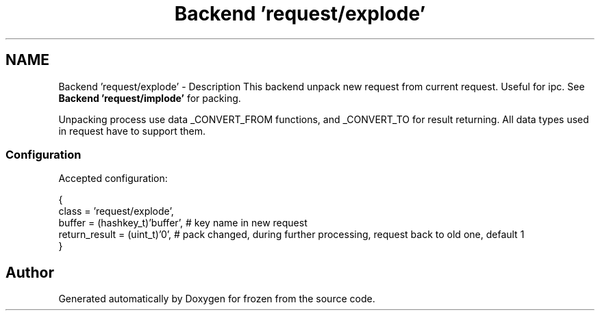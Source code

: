 .TH "Backend 'request/explode'" 3 "Sat Nov 5 2011" "Version 1.0" "frozen" \" -*- nroff -*-
.ad l
.nh
.SH NAME
Backend 'request/explode' \- Description
This backend unpack new request from current request. Useful for ipc. See \fBBackend 'request/implode'\fP for packing.
.PP
Unpacking process use data _CONVERT_FROM functions, and _CONVERT_TO for result returning. All data types used in request have to support them. 
.SS "Configuration"
Accepted configuration: 
.PP
.nf
 {
              class                   = 'request/explode',
              buffer                  = (hashkey_t)'buffer',  # key name in new request
              return_result           = (uint_t)'0',          # pack changed, during further processing, request back to old one, default 1
 }

.fi
.PP
 
.SH "Author"
.PP 
Generated automatically by Doxygen for frozen from the source code.
